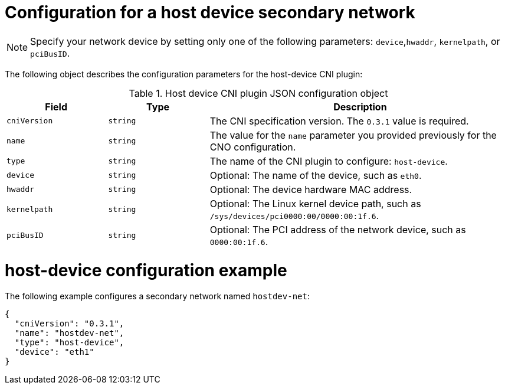 // Module included in the following assemblies:
//
// * networking/multiple_networks/configuring-additional-network.adoc
:_mod-docs-content-type: REFERENCE
[id="nw-multus-host-device-object_{context}"]
= Configuration for a host device secondary network

[NOTE]
====
Specify your network device by setting only one of the following parameters: `device`,`hwaddr`, `kernelpath`, or `pciBusID`.
====

The following object describes the configuration parameters for the host-device CNI plugin:

// containernetworking/plugins/.../host-device.go#L50
.Host device CNI plugin JSON configuration object
[cols=".^2,.^2,.^6",options="header"]
|====
|Field|Type|Description

|`cniVersion`
|`string`
|The CNI specification version. The `0.3.1` value is required.

|`name`
|`string`
|The value for the `name` parameter you provided previously for the CNO configuration.

|`type`
|`string`
|The name of the CNI plugin to configure: `host-device`.

|`device`
|`string`
|Optional: The name of the device, such as `eth0`.

|`hwaddr`
|`string`
|Optional: The device hardware MAC address.

|`kernelpath`
|`string`
|Optional: The Linux kernel device path, such as `/sys/devices/pci0000:00/0000:00:1f.6`.

|`pciBusID`
|`string`
|Optional: The PCI address of the network device, such as `0000:00:1f.6`.
|====

[id="nw-multus-hostdev-config-example_{context}"]
= host-device configuration example

The following example configures a secondary network named `hostdev-net`:

[source,json]
----
{
  "cniVersion": "0.3.1",
  "name": "hostdev-net",
  "type": "host-device",
  "device": "eth1"
}
----